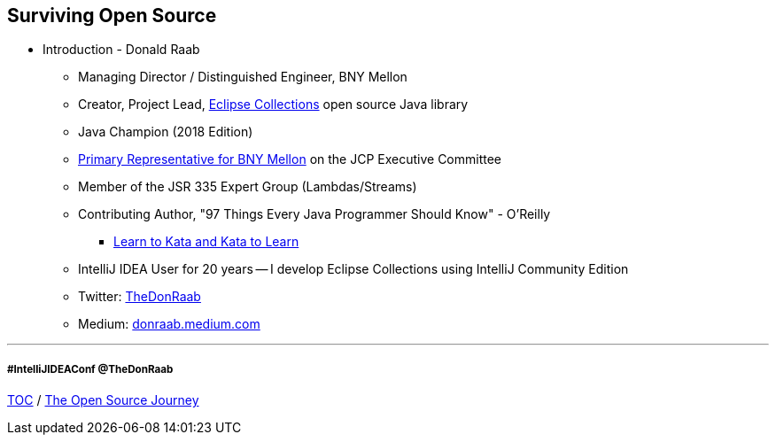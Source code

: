 == Surviving Open Source

* Introduction - Donald Raab
** Managing Director / Distinguished Engineer, BNY Mellon
** Creator, Project Lead, link:https://github.com/eclipse/eclipse-collections[Eclipse Collections] open source Java library
** Java Champion (2018 Edition)
** link:https://jcp.org/en/press/news/ec-feature#raab[Primary Representative for BNY Mellon] on the JCP Executive Committee
** Member of the JSR 335 Expert Group (Lambdas/Streams)
** Contributing Author, "97 Things Every Java Programmer Should Know" - O'Reilly
*** link:https://medium.com/97-things/learn-to-kata-and-kata-to-learn-73c98a69e44c?source=friends_link&sk=db77a42b37789576e285cd2e530be53c[Learn to Kata and Kata to Learn]
** IntelliJ IDEA User for 20 years -- I develop Eclipse Collections using IntelliJ Community Edition
** Twitter: link:https://twitter.com/TheDonRaab[TheDonRaab]
** Medium: link:https://donraab.medium.com[donraab.medium.com]

---
===== #IntelliJIDEAConf @TheDonRaab

link:00_toc.adoc[TOC] /
link:./02_journey.adoc[The Open Source Journey]
